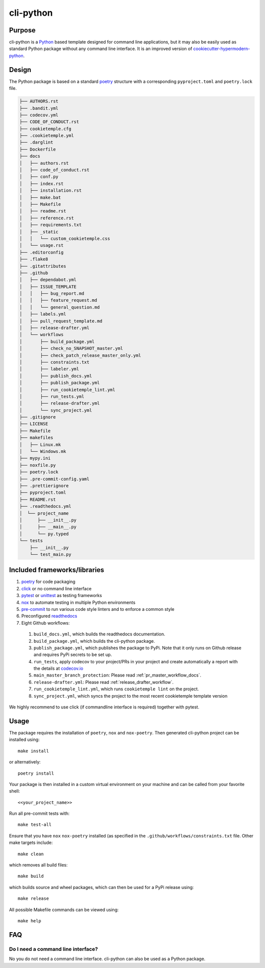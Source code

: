 cli-python
----------

Purpose
^^^^^^^^

cli-python is a `Python <https://www.python.org/>`_ based template designed for command line applications,
but it may also be easily used as standard Python package without any command line interface. It is an improved version of `cookiecutter-hypermodern-python <https://github.com/cjolowicz/cookiecutter-hypermodern-python>`_.

Design
^^^^^^^^

| The Python package is based on a standard `poetry <https://python-poetry.org/>`_ structure with a corresponding ``pyproject.toml`` and ``poetry.lock`` file.

.. code::

    ├── AUTHORS.rst
    ├── .bandit.yml
    ├── codecov.yml
    ├── CODE_OF_CONDUCT.rst
    ├── cookietemple.cfg
    ├── .cookietemple.yml
    ├── .darglint
    ├── Dockerfile
    ├── docs
    │   ├── authors.rst
    │   ├── code_of_conduct.rst
    │   ├── conf.py
    │   ├── index.rst
    │   ├── installation.rst
    │   ├── make.bat
    │   ├── Makefile
    │   ├── readme.rst
    │   ├── reference.rst
    │   ├── requirements.txt
    │   ├── _static
    │   │   └── custom_cookietemple.css
    │   └── usage.rst
    ├── .editorconfig
    ├── .flake8
    ├── .gitattributes
    ├── .github
    │   ├── dependabot.yml
    │   ├── ISSUE_TEMPLATE
    │   │   ├── bug_report.md
    │   │   ├── feature_request.md
    │   │   └── general_question.md
    │   ├── labels.yml
    │   ├── pull_request_template.md
    │   ├── release-drafter.yml
    │   └── workflows
    │       ├── build_package.yml
    │       ├── check_no_SNAPSHOT_master.yml
    │       ├── check_patch_release_master_only.yml
    │       ├── constraints.txt
    │       ├── labeler.yml
    │       ├── publish_docs.yml
    │       ├── publish_package.yml
    │       ├── run_cookietemple_lint.yml
    │       ├── run_tests.yml
    │       ├── release-drafter.yml
    │       └── sync_project.yml
    ├── .gitignore
    ├── LICENSE
    ├── Makefile
    ├── makefiles
    │   ├── Linux.mk
    │   └── Windows.mk
    ├── mypy.ini
    ├── noxfile.py
    ├── poetry.lock
    ├── .pre-commit-config.yaml
    ├── .prettierignore
    ├── pyproject.toml
    ├── README.rst
    ├── .readthedocs.yml
    │  └── project_name
    │      ├── __init__.py
    │      ├── __main__.py
    │      └── py.typed
    └── tests
        ├── __init__.py
        └── test_main.py


Included frameworks/libraries
^^^^^^^^^^^^^^^^^^^^^^^^^^^^^^^^

1. `poetry <https://setuptools.readthedocs.io/en/latest/>`_ for code packaging
2. `click <https://click.palletsprojects.com/>`_ or no command line interface
3. `pytest <https://docs.pytest.org/en/latest/>`_ or `unittest <https://docs.python.org/3/library/unittest.html>`_ as testing frameworks
4. `nox <https://nox.thea.codes/en/stable/>`_ to automate testing in multiple Python environments
5. `pre-commit <https://pre-commit.com/>`_ to run various code style linters and to enforce a common style
6. Preconfigured `readthedocs <https://readthedocs.org/>`_
7. Eight Github workflows:

  1. ``build_docs.yml``, which builds the readthedocs documentation.
  2. ``build_package.yml``, which builds the cli-python package.
  3. ``publish_package.yml``, which publishes the package to PyPi. Note that it only runs on Github release and requires PyPi secrets to be set up.
  4. ``run_tests``, apply codecov to your project/PRs in your project and create automatically a report with the details at `codecov.io <https://codecov.io>`_
  5. ``main_master_branch_protection``: Please read :ref:`pr_master_workflow_docs`.
  6. ``release-drafter.yml``: Please read :ref:`release_drafter_workflow`.
  7. ``run_cookietemple_lint.yml``, which runs ``cookietemple lint`` on the project.
  8. ``sync_project.yml``, which syncs the project to the most recent cookietemple template version


We highly recommend to use click (if commandline interface is required) together with pytest.

Usage
^^^^^^^^

The package requires the installation of ``poetry``, ``nox`` and ``nox-poetry``.
Then generated cli-python project can be installed using::

    make install

or alternatively::

    poetry install

Your package is then installed in a custom virtual environment on your machine and can be called from your favorite shell::

    <<your_project_name>>

Run all pre-commit tests with::

    make test-all

Ensure that you have ``nox`` ``nox-poetry`` installed (as specified in the ``.github/workflows/constraints.txt`` file.
Other make targets include::

    make clean

which removes all build files::

    make build

which builds source and wheel packages, which can then be used for a PyPi release using::

    make release

All possible Makefile commands can be viewed using::

    make help

FAQ
^^^^^^

Do I need a command line interface?
++++++++++++++++++++++++++++++++++++++++++++++

No you do not need a command line interface. cli-python can also be used as a Python package.
